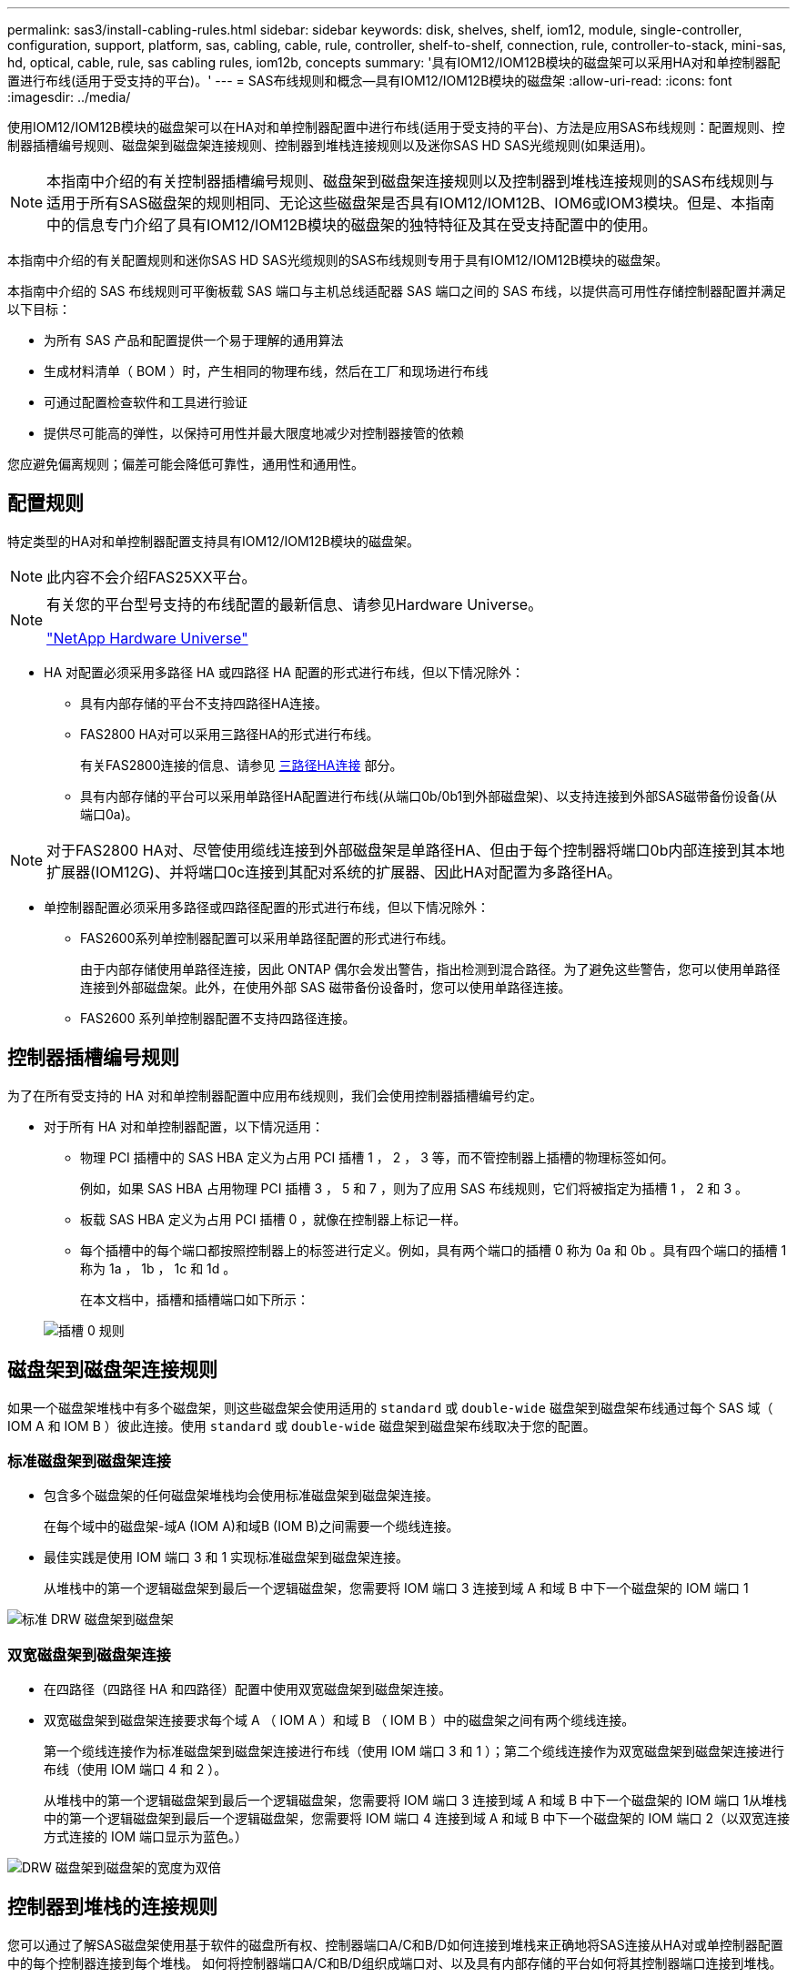 ---
permalink: sas3/install-cabling-rules.html 
sidebar: sidebar 
keywords: disk, shelves, shelf, iom12, module, single-controller, configuration, support, platform, sas, cabling, cable, rule, controller, shelf-to-shelf, connection, rule, controller-to-stack, mini-sas, hd, optical, cable, rule, sas cabling rules, iom12b, concepts 
summary: '具有IOM12/IOM12B模块的磁盘架可以采用HA对和单控制器配置进行布线(适用于受支持的平台)。' 
---
= SAS布线规则和概念—具有IOM12/IOM12B模块的磁盘架
:allow-uri-read: 
:icons: font
:imagesdir: ../media/


[role="lead"]
使用IOM12/IOM12B模块的磁盘架可以在HA对和单控制器配置中进行布线(适用于受支持的平台)、方法是应用SAS布线规则：配置规则、控制器插槽编号规则、磁盘架到磁盘架连接规则、控制器到堆栈连接规则以及迷你SAS HD SAS光缆规则(如果适用)。


NOTE: 本指南中介绍的有关控制器插槽编号规则、磁盘架到磁盘架连接规则以及控制器到堆栈连接规则的SAS布线规则与适用于所有SAS磁盘架的规则相同、无论这些磁盘架是否具有IOM12/IOM12B、IOM6或IOM3模块。但是、本指南中的信息专门介绍了具有IOM12/IOM12B模块的磁盘架的独特特征及其在受支持配置中的使用。

本指南中介绍的有关配置规则和迷你SAS HD SAS光缆规则的SAS布线规则专用于具有IOM12/IOM12B模块的磁盘架。

本指南中介绍的 SAS 布线规则可平衡板载 SAS 端口与主机总线适配器 SAS 端口之间的 SAS 布线，以提供高可用性存储控制器配置并满足以下目标：

* 为所有 SAS 产品和配置提供一个易于理解的通用算法
* 生成材料清单（ BOM ）时，产生相同的物理布线，然后在工厂和现场进行布线
* 可通过配置检查软件和工具进行验证
* 提供尽可能高的弹性，以保持可用性并最大限度地减少对控制器接管的依赖


您应避免偏离规则；偏差可能会降低可靠性，通用性和通用性。



== 配置规则

特定类型的HA对和单控制器配置支持具有IOM12/IOM12B模块的磁盘架。


NOTE: 此内容不会介绍FAS25XX平台。

[NOTE]
====
有关您的平台型号支持的布线配置的最新信息、请参见Hardware Universe。

https://hwu.netapp.com["NetApp Hardware Universe"^]

====
* HA 对配置必须采用多路径 HA 或四路径 HA 配置的形式进行布线，但以下情况除外：
+
** 具有内部存储的平台不支持四路径HA连接。
** FAS2800 HA对可以采用三路径HA的形式进行布线。
+
有关FAS2800连接的信息、请参见 <<三路径HA连接>> 部分。

** 具有内部存储的平台可以采用单路径HA配置进行布线(从端口0b/0b1到外部磁盘架)、以支持连接到外部SAS磁带备份设备(从端口0a)。




[NOTE]
====
对于FAS2800 HA对、尽管使用缆线连接到外部磁盘架是单路径HA、但由于每个控制器将端口0b内部连接到其本地扩展器(IOM12G)、并将端口0c连接到其配对系统的扩展器、因此HA对配置为多路径HA。

====
* 单控制器配置必须采用多路径或四路径配置的形式进行布线，但以下情况除外：
+
** FAS2600系列单控制器配置可以采用单路径配置的形式进行布线。
+
由于内部存储使用单路径连接，因此 ONTAP 偶尔会发出警告，指出检测到混合路径。为了避免这些警告，您可以使用单路径连接到外部磁盘架。此外，在使用外部 SAS 磁带备份设备时，您可以使用单路径连接。

** FAS2600 系列单控制器配置不支持四路径连接。






== 控制器插槽编号规则

为了在所有受支持的 HA 对和单控制器配置中应用布线规则，我们会使用控制器插槽编号约定。

* 对于所有 HA 对和单控制器配置，以下情况适用：
+
** 物理 PCI 插槽中的 SAS HBA 定义为占用 PCI 插槽 1 ， 2 ， 3 等，而不管控制器上插槽的物理标签如何。
+
例如，如果 SAS HBA 占用物理 PCI 插槽 3 ， 5 和 7 ，则为了应用 SAS 布线规则，它们将被指定为插槽 1 ， 2 和 3 。

** 板载 SAS HBA 定义为占用 PCI 插槽 0 ，就像在控制器上标记一样。
** 每个插槽中的每个端口都按照控制器上的标签进行定义。例如，具有两个端口的插槽 0 称为 0a 和 0b 。具有四个端口的插槽 1 称为 1a ， 1b ， 1c 和 1d 。
+
在本文档中，插槽和插槽端口如下所示：

+
image::../media/slot0_rules.png[插槽 0 规则]







== 磁盘架到磁盘架连接规则

如果一个磁盘架堆栈中有多个磁盘架，则这些磁盘架会使用适用的 `standard` 或 `double-wide` 磁盘架到磁盘架布线通过每个 SAS 域（ IOM A 和 IOM B ）彼此连接。使用 `standard` 或 `double-wide` 磁盘架到磁盘架布线取决于您的配置。



=== 标准磁盘架到磁盘架连接

* 包含多个磁盘架的任何磁盘架堆栈均会使用标准磁盘架到磁盘架连接。
+
在每个域中的磁盘架-域A (IOM A)和域B (IOM B)之间需要一个缆线连接。

* 最佳实践是使用 IOM 端口 3 和 1 实现标准磁盘架到磁盘架连接。
+
从堆栈中的第一个逻辑磁盘架到最后一个逻辑磁盘架，您需要将 IOM 端口 3 连接到域 A 和域 B 中下一个磁盘架的 IOM 端口 1



image::../media/drw_shelf_to_shelf_standard.gif[标准 DRW 磁盘架到磁盘架]



=== 双宽磁盘架到磁盘架连接

* 在四路径（四路径 HA 和四路径）配置中使用双宽磁盘架到磁盘架连接。
* 双宽磁盘架到磁盘架连接要求每个域 A （ IOM A ）和域 B （ IOM B ）中的磁盘架之间有两个缆线连接。
+
第一个缆线连接作为标准磁盘架到磁盘架连接进行布线（使用 IOM 端口 3 和 1 ）；第二个缆线连接作为双宽磁盘架到磁盘架连接进行布线（使用 IOM 端口 4 和 2 ）。

+
从堆栈中的第一个逻辑磁盘架到最后一个逻辑磁盘架，您需要将 IOM 端口 3 连接到域 A 和域 B 中下一个磁盘架的 IOM 端口 1从堆栈中的第一个逻辑磁盘架到最后一个逻辑磁盘架，您需要将 IOM 端口 4 连接到域 A 和域 B 中下一个磁盘架的 IOM 端口 2（以双宽连接方式连接的 IOM 端口显示为蓝色。）



image::../media/drw_shelf_to_shelf_double_wide.gif[DRW 磁盘架到磁盘架的宽度为双倍]



== 控制器到堆栈的连接规则

您可以通过了解SAS磁盘架使用基于软件的磁盘所有权、控制器端口A/C和B/D如何连接到堆栈来正确地将SAS连接从HA对或单控制器配置中的每个控制器连接到每个堆栈。 如何将控制器端口A/C和B/D组织成端口对、以及具有内部存储的平台如何将其控制器端口连接到堆栈。



=== 基于 SAS 磁盘架软件的磁盘所有权规则

SAS 磁盘架使用基于软件的磁盘所有权（而不是基于硬件的磁盘所有权）。这意味着磁盘驱动器所有权存储在磁盘驱动器上，而不是由存储系统物理连接的拓扑来确定（就基于硬件的磁盘所有权而言）。具体而言，磁盘驱动器所有权由 ONTAP （自动或 CLI 命令）分配，而不是通过控制器到堆栈连接的布线方式分配。

切勿使用基于硬件的磁盘所有权方案为 SAS 磁盘架布线。



=== 控制器A和C端口连接规则(适用于没有内部存储的平台)

* A 和 C 端口始终是堆栈的主路径。
* A 和 C 端口始终连接到堆栈中第一个逻辑磁盘架。
* A 和 C 端口始终连接到磁盘架 IOM 端口 1 和 2 。
+
IOM 端口 2 仅用于四路径 HA 和四路径配置。

* 控制器 1 A 和 C 端口始终连接到 IOM A （域 A ）。
* 控制器 2 A 和 C 端口始终连接到 IOM B （域 B ）。


下图突出显示了控制器端口 A 和 C 如何在具有一个四端口 HBA 和两个磁盘架堆栈的多路径 HA 配置中进行连接。与堆栈 1 的连接显示为蓝色。与堆栈 2 的连接以橙色显示。

image::../media/drw_controller_to_stack_rules_ports_a_and_c_example.gif[drw 控制器到堆栈规则端口 a 和 c 示例]



=== 控制器B和D端口连接规则(适用于没有内部存储的平台)

* B 和 D 端口始终是堆栈的二级路径。
* B 和 D 端口始终连接到堆栈中最后一个逻辑磁盘架。
* B 和 D 端口始终连接到磁盘架 IOM 端口 3 和 4 。
+
IOM 端口 4 仅用于四路径 HA 和四路径配置。

* 控制器 1 B 和 D 端口始终连接到 IOM B （域 B ）。
* 控制器 2 B 和 D 端口始终连接到 IOM A （域 A ）。
* B 和 D 端口通过将 PCI 插槽的顺序偏移 1 来连接到堆栈，以便第一个插槽上的第一个端口最后进行布线。


下图突出显示了控制器端口 B 和 D 如何在具有一个四端口 HBA 和两个磁盘架堆栈的多路径 HA 配置中进行连接。与堆栈 1 的连接显示为蓝色。与堆栈 2 的连接以橙色显示。

image::../media/drw_controller_to_stack_rules_ports_b_and_d_example.gif[drw 控制器到堆栈规则端口 b 和 d 示例]



=== 端口对连接规则(适用于没有内部存储的平台)

控制器 SAS 端口 A ， B ， C 和 D 按端口对进行组织，在 HA 对和单控制器配置中使用缆线连接控制器到堆栈连接时，可以利用所有 SAS 端口来提高系统故障恢复能力和一致性。

* 端口对由控制器 A 或 C SAS 端口以及控制器 B 或 D SAS 端口组成。
+
A 和 C SAS 端口连接到堆栈中第一个逻辑磁盘架。B 和 D SAS 端口连接到堆栈中最后一个逻辑磁盘架。

* 端口对使用系统中每个控制器上的所有 SAS 端口。
+
您可以通过将所有 SAS 端口（位于物理 PCI 插槽中的 HBA 上，插槽 1-N 和板载控制器上的所有 SAS 端口）整合到端口对中来提高系统故障恢复能力。请勿排除任何 SAS 端口。

* 端口对的标识和组织方式如下：
+
.. 按插槽（ 0 ， 1 ， 2 ， 3 等）顺序列出 A 端口和 C 端口。
+
例如： 1A ， 2a ， 3a ， 1c ， 2c ， 3c

.. 依次列出 B 端口和 D 端口（ 0 ， 1 ， 2 ， 3 等）。
+
例如： 1B ， 2b ， 3b ， 1D ， 2D ， 3D

.. 重新写入 D 和 B 端口列表，以便将列表中的第一个端口移至列表末尾。
+
例如： image:../media/drw_gen_sas_cable_step2.png[""]

+
如果有多个 SAS 端口插槽可用，则通过一个将插槽顺序偏移来平衡多个插槽（物理 PCI 插槽和板载插槽）之间的端口对；因此，可以防止将堆栈连接到一个 SAS HBA 。

.. 按照列出的顺序将 A 和 C 端口（在步骤 1 中列出）与 D 和 B 端口（在步骤 2 中列出）配对。
+
例如： 1A/2b ， 2a/3b ， 3a/1D ， 1c/2D ， 2c/3D ， 3c/1b 。

+

NOTE: 对于 HA 对，您为第一个控制器标识的端口对列表也适用于第二个控制器。



* 为系统布线时，您可以按标识的顺序使用端口对，也可以跳过端口对：
+
** 如果需要使用所有端口对来为系统中的堆栈布线，请按照您确定（列出）的顺序使用端口对。
+
例如，如果您为系统确定了六个端口对，并且要使用六个堆栈作为多路径进行布线，则应按列出的顺序对这些端口对进行布线：

+
1A/2b ， 2a/3b ， 3a/1D ， 1c/2D ， 2c/3D ， 3c/1b

** 如果系统中的堆栈并非所有端口对都需要布线，请跳过端口对（使用其他每一个端口对）。
+
例如，如果您为系统确定了六个端口对，并且要使用三个堆栈作为多路径进行布线，则可以为列表中的其他每个端口对布线：

+
image::../media/drw_portpair_connection_rules_list_skip.gif[DRW 端口对连接规则列表跳过]

+

NOTE: 如果您的端口对数量超过了为系统中的堆栈布线所需的数量，则最佳做法是跳过端口对以优化系统上的 SAS 端口。通过优化 SAS 端口，您可以优化系统的性能。





控制器到堆栈布线工作表是识别和组织端口对的便捷工具，您可以为 HA 对或单控制器配置使用缆线连接控制器到堆栈连接。

link:install-cabling-worksheet-template-multipath.html["用于多路径连接的控制器到堆栈布线工作表模板"]

link:install-cabling-worksheet-template-quadpath.html["用于四路径连接的控制器到堆栈布线工作表模板"]



=== 具有内部存储的平台的控制器0b/0b1和0a端口连接规则

具有内部存储的平台具有一组唯一的连接规则、因为每个控制器必须在内部存储(端口0b/0b1)和堆栈之间保持相同的域连接。这意味着、如果控制器位于机箱的插槽A中(控制器1)、则它位于域A (IOM A)中、因此端口0b/0b1必须连接到堆栈中的IOM A。如果某个控制器位于机箱的插槽B (控制器2)中、则该控制器位于域B (IOM B)中、因此端口0b/0b1必须连接到堆栈中的IOM B。


NOTE: 此内容不会介绍FAS25XX平台。


NOTE: 如果未将0b/0b1端口连接到正确的域(交叉连接域)、则会使系统面临故障恢复能力问题、从而使您无法安全地执行无中断过程。

* 控制器0b/0b1端口(内部存储端口)：
+
** 控制器1 0b/0b1端口始终连接到IOM A (域A)。
** 控制器2 0b/0b1端口始终连接到IOM B (域B)。
** 端口0b/0b1始终为主路径。
** 端口0b/0b1始终连接到堆栈中的最后一个逻辑磁盘架。
** 端口0b/0b1始终连接到磁盘架IOM端口3。


* 控制器 0a 端口（内部 HBA 端口）：
+
** 控制器 1 0a 端口始终连接到 IOM B （域 B ）。
** 控制器 2 0a 端口始终连接到 IOM A （域 A ）。
** 端口 0a 始终是二级路径。
** 端口 0a 始终连接到堆栈中第一个逻辑磁盘架。
** 端口 0a 始终连接到磁盘架 IOM 端口 1 。




下图突出显示了内部存储端口(0b/0b1)与外部磁盘架堆栈的域连接：

image::../media/drw_fas2600_mpha_domain_example_IEOPS-1172.svg[DRW FAS2600 mpha域示例IEOPS 1172]



=== 三路径HA连接

FAS2800 HA对支持三路径HA连接。三路径HA连接在每个控制器与内部(IOM12G)和外部磁盘架之间具有三条路径：

* 每个控制器将端口0b内部连接到其本地IOM12G并将端口0c内部连接到其配对节点的IOM12G、可提供HA对多路径HA连接。
* 通过为每个控制器的外部存储端口0A和0b1布线、可以建立HA对三路径HA连接。
+
如果没有外部磁盘架、则使用缆线将端口0A和0b1连接到两个控制器、或者使用缆线将其连接到外部磁盘架以实现三路径HA连接。



下面显示了实现三路径HA连接的控制器内部连接和外部布线：

image::../media/drw_fas2800_concept_tpha_IEOPS-950.svg[DRW FAS2800概念TPHA IEOPS 950]

FAS2800外部SAS端口：

* 0a端口来自内部HBA (与具有内部磁盘架的其他平台一样)。
* 0b1端口来自内部磁盘架(与具有内部磁盘架的其他平台上的0b端口类似)。
* 未使用0b2端口。已禁用。如果连接了电缆、则会生成错误消息。


image::../media/drw_sas3_ports_on_fas2800_IEOPS-946 (1).svg[FAS2800 IEOPS 946上的DRW SAS3端口(1)]

有关FAS2800 HA对布线示例、请参见 link:install-cabling-worksheets-examples-fas2600.html["使用内部存储的平台的控制器到堆栈布线工作表和布线示例"] 部分。



== 迷你 SAS HD SAS 光缆规则

您可以使用迷你 SAS HD SAS 光缆—带有迷你 SAS HD 到迷你 SAS HD 连接器的多模式有源光缆（ AOC ）缆线和带有迷你 SAS HD 到 LC 连接器的多模式（ OM4 ）分支缆线—为某些配置（其中磁盘架带有 IOM12 模块）实现远程 SAS 连接。

* 您的 ONTAP 平台和版本必须支持使用迷你 SAS HD SAS 光缆：带迷你 SAS HD 到迷你 SAS HD 连接器的多模式活动光缆（ AOC ）缆线和带迷你 SAS HD 到 LC 连接器的多模式（ OM4 ）分支缆线。
+
https://hwu.netapp.com["NetApp Hardware Universe"]

* 带有迷你 SAS HD 到迷你 SAS HD 连接器的 SAS 多模式光纤 AOC 电缆可用于控制器到堆栈和磁盘架到磁盘架连接，其长度可达 50 米。
* 如果您使用 SAS 光纤多模式（ OM4 ）分支缆线与迷你 SAS HD 到 LC 连接器（适用于配线板），则需遵循以下规则：
+
** 您可以使用这些缆线进行控制器到堆栈和磁盘架到磁盘架的连接。
+
如果使用多模式分支缆线进行磁盘架到磁盘架连接，则只能在磁盘架堆栈中使用一次。您必须使用多模式 AOC 缆线连接其余磁盘架到磁盘架连接。

+
对于四路径 HA 和四路径配置，如果在两个磁盘架之间使用多模式分支缆线进行磁盘架到磁盘架双宽连接，则最佳做法是使用相同配对的分支缆线。

** 您必须将所有八个（四对） LC 分支连接器连接到配线板。
** 您需要提供配线板和面板间缆线。
+
面板间电缆必须与分支电缆处于相同模式： OM4 多模式。

** 一个路径最多可使用一对配线板。
** 任何多模式缆线的点对点（ mini-SAS HD 到 mini-SAS HD ）路径均不能超过 100 米。
+
该路径包括分支缆线，配线板和面板间缆线。

** 端到端总路径（从控制器到最后一个磁盘架的点对点路径之和）不能超过 300 米。
+
总路径包括分支缆线，配线板和面板间缆线。



* SAS 缆线可以是 SAS 铜缆， SAS 光缆或两者的组合。
+
如果混合使用 SAS 铜缆和 SAS 光缆，则需遵循以下规则：

+
** 堆栈中的磁盘架到磁盘架连接必须全部为 SAS 铜缆或全部为 SAS 光缆。
** 如果磁盘架到磁盘架的连接是 SAS 光缆，则与该堆栈的控制器到堆栈连接也必须是 SAS 光缆。
** 如果磁盘架到磁盘架的连接是 SAS 铜缆，则该堆栈的控制器到堆栈连接可以是 SAS 光缆或 SAS 铜缆。



